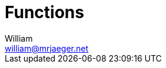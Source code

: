 = Functions
William <william@mrjaeger.net>
:stem: latexmath
:imagesdir: .assets/images
:source-highlighter: highlight.js
:toc:

